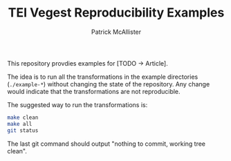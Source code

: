 #+TITLE: TEI Vegest Reproducibility Examples
#+AUTHOR: Patrick McAllister

This repository provdies examples for [TODO -> Article].


The idea is to run all the transformations in the example directories
(~./example-*~) without changing the state of the repository.  Any
change would indicate that the transformations are not reproducible.

The suggested way to run the transformations is:

#+begin_src bash
  make clean
  make all
  git status
#+end_src

The last git command should output "nothing to commit, working tree clean".
